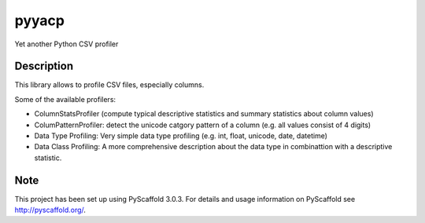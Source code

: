 ======
pyyacp
======


Yet another Python CSV profiler


Description
===========

This library allows to profile CSV files, especially columns.

Some of the available profilers:

* ColumnStatsProfiler (compute typical descriptive statistics and summary statistics about column values)
* ColumPatternProfiler: detect the unicode catgory pattern of a column (e.g. all values consist of 4 digits)
* Data Type Profiling: Very simple data type profiling (e.g. int, float, unicode, date, datetime)
* Data Class Profiling: A more comprehensive description about the data type in combinattion with a descriptive statistic.




Note
====

This project has been set up using PyScaffold 3.0.3. For details and usage
information on PyScaffold see http://pyscaffold.org/.
